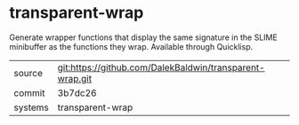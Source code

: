 * transparent-wrap

Generate wrapper functions that display the same signature in the SLIME minibuffer as the functions they wrap. Available through Quicklisp.

|---------+-------------------------------------------|
| source  | git:https://github.com/DalekBaldwin/transparent-wrap.git   |
| commit  | 3b7dc26  |
| systems | transparent-wrap |
|---------+-------------------------------------------|

